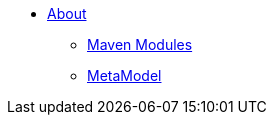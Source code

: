 * xref:about.adoc[About]

** xref:maven-modules.adoc[Maven Modules]
** xref:metamodel.adoc[MetaModel]


